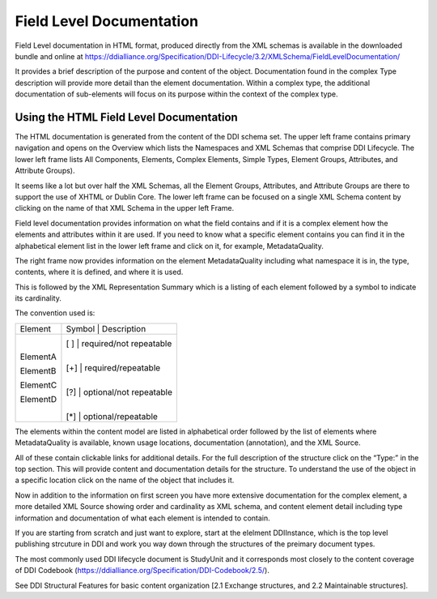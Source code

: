 *****************************
Field Level Documentation
*****************************

Field Level documentation in HTML format, produced directly from the XML schemas is available in the downloaded bundle and online at https://ddialliance.org/Specification/DDI-Lifecycle/3.2/XMLSchema/FieldLevelDocumentation/ 

It provides a brief description of the purpose and content of the object. Documentation found in the complex Type description will provide more detail than the element documentation. Within a complex type, the additional documentation of sub-elements will focus on its purpose within the context of the complex type.

Using the HTML Field Level Documentation
-----------------------------------------

The HTML documentation is generated from the content of the DDI schema set. The upper left frame contains primary navigation and opens on the Overview which lists the Namespaces and XML Schemas that comprise DDI Lifecycle. The lower left frame lists All Components, Elements, 
Complex Elements, Simple Types, Element Groups, Attributes, and Attribute Groups). 

It seems like a lot but over half the XML Schemas, all the Element Groups, Attributes, and Attribute Groups are there to support the use of XHTML or Dublin Core. The lower left frame can be focused on a single XML Schema content by clicking on the name of that XML Schema in the upper left Frame.

Field level documentation provides information on what the field contains and if it is a complex element how the elements and attributes within it are used. If you need to know what a specific element contains you can find it in the alphabetical element list in the lower left frame and click on it, for example, MetadataQuality.

.. image:: ../images/docflex-metadata_quality-3-2.png

The right frame now provides information on the element MetadataQuality including what namespace it is in, the type, contents, where it is defined, and where it is used. 

This is followed by the XML Representation Summary which is a listing of each element followed by a symbol to indicate its cardinality.

The convention used is:

+-----------+----------------------------------+
| Element   | Symbol | Description             |  
+-----------+--------+-------------------------+
| ElementA  | [ ]    | required/not repeatable |
|           |        |                         |
| ElementB  | [+]    | required/repeatable     |
|           |        |                         |
| ElementC  | [?]    | optional/not repeatable |
|           |        |                         |
| ElementD  | [*]    | optional/repeatable     |
+-----------+----------------------------------+

The elements within the content model are listed in alphabetical order followed by the list of elements where MetadataQuality is available, known usage locations, documentation (annotation), and the XML Source. 

All of these contain clickable links for additional details. For the full description of the structure click on the “Type:” in the top section. This will provide content and documentation details for the structure. To understand the use of the object in a specific location click on the name of the object that includes it.

.. image:: ../images/docflex-metadata_quality-source-3-2.png

Now in addition to the information on first screen you have more extensive documentation for the complex element, a more detailed XML Source showing order and cardinality as XML schema, and content element detail including type information and documentation of what each element is intended to contain.

If you are starting from scratch and just want to explore, start at the elelment DDIInstance, which is the top level publishing strcuture in DDI and work you way down through the structures of the preimary document types.

The most commonly used DDI lifecycle document is StudyUnit and it corresponds most closely to the content coverage of DDI Codebook (https://ddialliance.org/Specification/DDI-Codebook/2.5/). 


See DDI Structural Features for basic content organization [2.1 Exchange structures, and 2.2 Maintainable structures].
